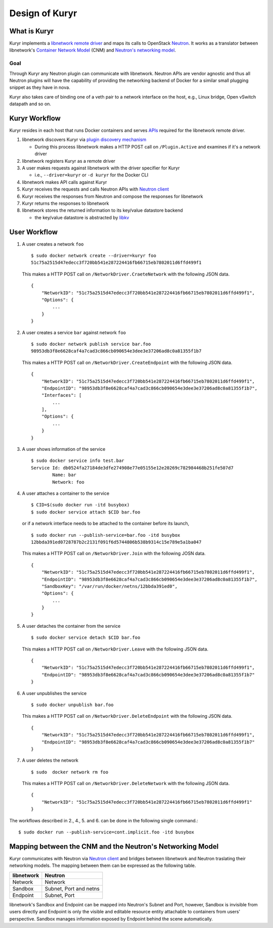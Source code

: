 ===============
Design of Kuryr
===============


What is Kuryr
~~~~~~~~~~~~~

Kuryr implements a `libnetwork remote driver`_ and maps its calls to OpenStack
`Neutron`_. It works as a translator between libnetwork's
`Container Network Model`_ (CNM) and `Neutron's networking model`_.

.. _libnetwork remote driver: https://github.com/docker/libnetwork/blob/master/docs/remote.md
.. _Neutron: https://wiki.openstack.org/wiki/Neutron
.. _Container Network Model: https://github.com/docker/libnetwork/blob/master/docs/design.md#the-container-network-model
.. _Neutron's networking model: https://wiki.openstack.org/wiki/Neutron/APIv2-specification

Goal
----

Through Kuryr any Neutron plugin can communicate with libnetwork. Neutron APIs
are vendor agnostic and thus all Neutron plugins will have the capability of
providing the networking backend of Docker for a similar small plugging snippet
as they have in nova.

Kuryr also takes care of binding one of a veth pair to a network interface on
the host, e.g., Linux bridge, Open vSwitch datapath and so on.

Kuryr Workflow
~~~~~~~~~~~~~~

Kuryr resides in each host that runs Docker containers and serves `APIs`_
required for the libnetwork remote driver.

1. libnetwork discovers Kuryr via `plugin discovery mechanism`_

   - During this process libnetwork makes a HTTP POST call on
     ``/Plugin.Active`` and examines if it's a network driver

2. libnetwork registers Kuryr as a remote driver
3. A user makes requests against libnetwork with the driver specifier for Kuryr

   - i.e., ``--driver=kuryr`` or ``-d kuryr`` for the Docker CLI

4. libnetwork makes API calls against Kuryr
5. Kuryr receives the requests and calls Neutron APIs with `Neutron client`_
6. Kuryr receives the responses from Neutron and compose the responses for
   libnetwork
7. Kuryr returns the responses to libnetwork
8. libnetwork stores the returned information to its key/value datastore
   backend

   - the key/value datastore is abstracted by `libkv`_

.. _APIs: https://github.com/docker/libnetwork/blob/master/docs/design.md#api
.. _plugin discovery mechanism: https://github.com/docker/docker/blob/master/docs/extend/plugin_api.md#plugin-discovery
.. _Neutron client: http://docs.openstack.org/developer/python-neutronclient/
.. _libkv: https://github.com/docker/libkv

User Workflow
~~~~~~~~~~~~~

1. A user creates a network ``foo``
   ::

       $ sudo docker network create --driver=kuryr foo
       51c75a2515d47edecc3f720bb541e287224416fb66715eb7802011d6ffd499f1

   This makes a HTTP POST call on ``/NetworkDriver.CraeteNetwork`` with the
   following JSON data.
   ::

        {
            "NetworkID": "51c75a2515d47edecc3f720bb541e287224416fb66715eb7802011d6ffd499f1",
            "Options": {
                ...
            }
        }

2. A user creates a service ``bar`` against network ``foo``
   ::

       $ sudo docker network publish service bar.foo
       98953db3f8e6628caf4a7cad3c866cb090654e3dee3e37206ad8c0a81355f1b7

   This makes a HTTP POST call on ``/NetworkDriver.CreateEndpoint`` with the
   following JSON data.
   ::

       {
           "NetworkID": "51c75a2515d47edecc3f720bb541e287224416fb66715eb7802011d6ffd499f1",
           "EndpointID": "98953db3f8e6628caf4a7cad3c866cb090654e3dee3e37206ad8c0a81355f1b7",
           "Interfaces": [
               ...
           ],
           "Options": {
               ...
           }
       }

3. A user shows information of the service
   ::

       $ sudo docker service info test.bar
       Service Id: db0524fa27184de3dfe274908e77e05155e12e20269c782984468b251fe507d7
               Name: bar
               Network: foo

4. A user attaches a container to the service
   ::

       $ CID=$(sudo docker run -itd busybox)
       $ sudo docker service attach $CID bar.foo

   or if a network interface needs to be attached to the container before its
   launch,
   ::

       $ sudo docker run --publish-service=bar.foo -itd busybox
       12bbda391ed0728787b2c2131f091f6d5744806b538b9314c15e789e5a1ba047

   This makes a HTTP POST call on ``/NetworkDriver.Join`` with the following
   JOSN data.
   ::

       {
           "NetworkID": "51c75a2515d47edecc3f720bb541e287224416fb66715eb7802011d6ffd499f1",
           "EndpointID": "98953db3f8e6628caf4a7cad3c866cb090654e3dee3e37206ad8c0a81355f1b7",
           "SandboxKey": "/var/run/docker/netns/12bbda391ed0",
           "Options": {
               ...
           }
       }

5. A user detaches the container from the service
   ::

       $ sudo docker service detach $CID bar.foo

   This makes a HTTP POST call on ``/NetworkDriver.Leave`` with the following
   JSON data.
   ::

       {
           "NetworkID": "51c75a2515d47edecc3f720bb541e287224416fb66715eb7802011d6ffd499f1",
           "EndpointID": "98953db3f8e6628caf4a7cad3c866cb090654e3dee3e37206ad8c0a81355f1b7"
       }

6. A user unpublishes the service
   ::

       $ sudo docker unpublish bar.foo

   This makes a HTTP POST call on ``/NetworkDriver.DeleteEndpoint`` with the
   following JSON data.
   ::

       {
           "NetworkID": "51c75a2515d47edecc3f720bb541e287224416fb66715eb7802011d6ffd499f1",
           "EndpointID": "98953db3f8e6628caf4a7cad3c866cb090654e3dee3e37206ad8c0a81355f1b7"
       }

7. A user deletes the network
   ::

       $ sudo  docker network rm foo

   This makes a HTTP POST call on ``/NetworkDriver.DeleteNetwork`` with the
   following JSON data.
   ::

       {
           "NetworkID": "51c75a2515d47edecc3f720bb541e287224416fb66715eb7802011d6ffd499f1"
       }

The workflows described in 2., 4., 5. and 6. can be done in the following
single command.::

    $ sudo docker run --publish-service=cont.implicit.foo -itd busybox


Mapping between the CNM and the Neutron's Networking Model
~~~~~~~~~~~~~~~~~~~~~~~~~~~~~~~~~~~~~~~~~~~~~~~~~~~~~~~~~~

Kuryr communicates with Neutron via `Neutron client`_ and bridges between
libnetwork and Neutron traslating their networking models. The mapping
between them can be expressed as the following table.

===================== ======================
libnetwork            Neutron
===================== ======================
Network               Network
Sandbox               Subnet, Port and netns
Endpoint              Subnet, Port
===================== ======================

libnetwork's Sandbox and Endpoint can be mapped into Neutron's Subnet and Port,
however, Sandbox is invisible from users directly and Endpoint is only the
visible and editable resource entity attachable to containers from users'
perspective. Sandbox manages information exposed by Endpoint behind the scene
automatically.
